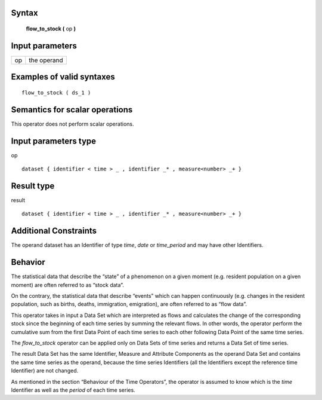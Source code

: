 ------
Syntax
------

    **flow_to_stock (** op **)**

----------------
Input parameters
----------------
.. list-table::

   * - op
     - the operand

------------------------------------
Examples of valid syntaxes
------------------------------------
::
    
    flow_to_stock ( ds_1 )

------------------------------------
Semantics  for scalar operations
------------------------------------
This operator does not perform scalar operations.

-----------------------------
Input parameters type
-----------------------------
op ::

    dataset { identifier < time > _ , identifier _* , measure<number> _+ }

-----------------------------
Result type
-----------------------------
result ::

    dataset { identifier < time > _ , identifier _* , measure<number> _+ }

-----------------------------
Additional Constraints
-----------------------------
The operand dataset has an Identifier of type *time*, *date* or *time_period* and may have other Identifiers.

--------
Behavior
--------

The statistical data that describe the “state” of a phenomenon on a given moment (e.g. resident population on a
given moment) are often referred to as “stock data”.

On the contrary, the statistical data that describe “events” which can happen continuously (e.g. changes in the
resident population, such as births, deaths, immigration, emigration), are often referred to as “flow data”.

This operator takes in input a Data Set which are interpreted as flows and calculates the change of the
corresponding stock since the beginning of each time series by summing the relevant flows. In other words, the
operator perform the cumulative sum from the first Data Point of each time series to each other following Data
Point of the same time series.

The *flow_to_stock* operator can be applied only on Data Sets of time series and returns a Data Set of time series.

The result Data Set has the same Identifier, Measure and Attribute Components as the operand Data Set and
contains the same time series as the operand, because the time series Identifiers (all the Identifiers except the
reference time Identifier) are not changed.

As mentioned in the section “Behaviour of the Time Operators”, the operator is assumed to know which is the
*time* Identifier as well as the *period* of each time series.

